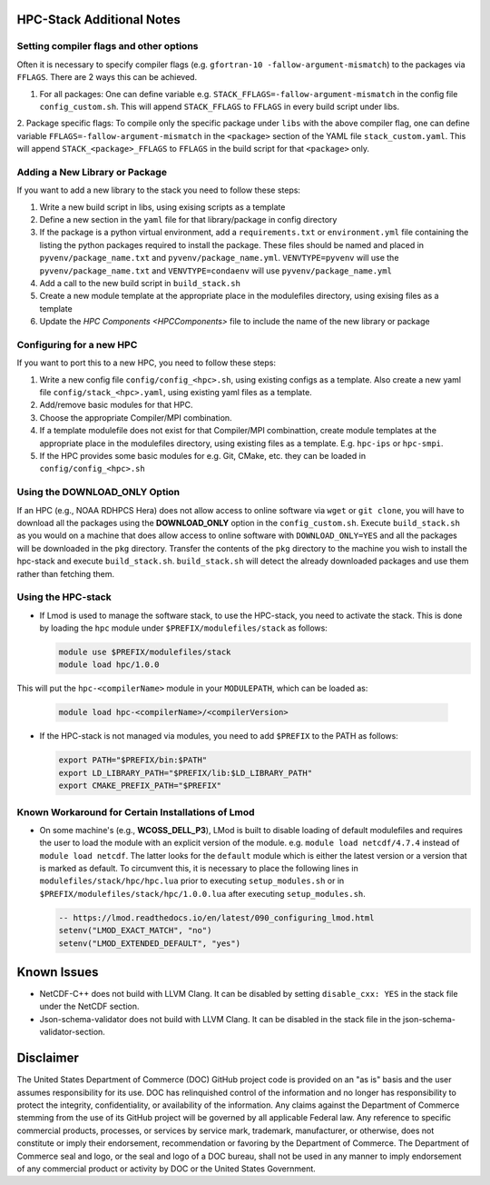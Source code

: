 .. This is a continuation of the hpc-install.rst chapter

.. _HPCNotes:

HPC-Stack Additional Notes
===========================

Setting compiler flags and other options
-----------------------------------------

Often it is necessary to specify compiler flags (e.g. ``gfortran-10
-fallow-argument-mismatch``) to the packages via ``FFLAGS``.  There are 2
ways this can be achieved.

1. For all packages: One can define variable e.g. ``STACK_FFLAGS=-fallow-argument-mismatch`` in the config file ``config_custom.sh``.  This will append ``STACK_FFLAGS`` to ``FFLAGS`` in every build script under libs.

2. Package specific flags: To compile only the specific package under ``libs`` with the above compiler flag, one can define variable ``FFLAGS=-fallow-argument-mismatch`` in the ``<package>`` section of the
YAML file ``stack_custom.yaml``. This will append ``STACK_<package>_FFLAGS`` to ``FFLAGS`` in the build script for that ``<package>`` only.

Adding a New Library or Package
--------------------------------

If you want to add a new library to the stack you need to follow these steps:

1. Write a new build script in libs, using exising scripts as a template

2. Define a new section in the ``yaml`` file for that library/package in config directory

3. If the package is a python virtual environment, add a ``requirements.txt`` or ``environment.yml`` file containing the listing the python packages required to install the package. These files should be named and placed in ``pyvenv/package_name.txt`` and ``pyvenv/package_name.yml``. ``VENVTYPE=pyvenv`` will use the ``pyvenv/package_name.txt`` and ``VENVTYPE=condaenv`` will use ``pyvenv/package_name.yml``

4. Add a call to the new build script in ``build_stack.sh``

5. Create a new module template at the appropriate place in the modulefiles directory, using exising files as a template

6. Update the `HPC Components <HPCComponents>` file to include the name of the new library or package

Configuring for a new HPC
---------------------------

If you want to port this to a new HPC, you need to follow these steps:

1. Write a new config file ``config/config_<hpc>.sh``, using existing configs as a template. Also create a new yaml file ``config/stack_<hpc>.yaml``, using existing yaml files as a template.

2. Add/remove basic modules for that HPC. 

3. Choose the appropriate Compiler/MPI combination.

4. If a template modulefile does not exist for that Compiler/MPI combinattion, create module templates at the appropriate place in the modulefiles directory, using existing files as a template. E.g. ``hpc-ips`` or ``hpc-smpi``.

5. If the HPC provides some basic modules for e.g. Git, CMake, etc. they can be loaded in ``config/config_<hpc>.sh``

Using the **DOWNLOAD_ONLY** Option
----------------------------------------

If an HPC (e.g., NOAA RDHPCS Hera) does not allow access to online software via ``wget`` or ``git clone``, you will have to download all the packages using the **DOWNLOAD_ONLY** option in the ``config_custom.sh``. Execute ``build_stack.sh`` as you would on a machine that does allow access to online software with ``DOWNLOAD_ONLY=YES`` and all the packages will be downloaded in the ``pkg`` directory.  Transfer the contents of the ``pkg`` directory to the machine you wish to install the hpc-stack and execute ``build_stack.sh``.  ``build_stack.sh`` will detect the already downloaded packages and use them rather than fetching them.

Using the HPC-stack
---------------------

* If Lmod is used to manage the software stack, to use the HPC-stack,
  you need to activate the stack.  This is done by loading the ``hpc``
  module under ``$PREFIX/modulefiles/stack`` as follows:

  .. code-block:: console

    module use $PREFIX/modulefiles/stack
    module load hpc/1.0.0

This will put the ``hpc-<compilerName>`` module in your ``MODULEPATH``,
which can be loaded as:

  .. code-block:: console

    module load hpc-<compilerName>/<compilerVersion>

* If the HPC-stack is not managed via modules, you need to add ``$PREFIX`` to the PATH as follows:

  .. code-block:: console
    
    export PATH="$PREFIX/bin:$PATH"
    export LD_LIBRARY_PATH="$PREFIX/lib:$LD_LIBRARY_PATH"
    export CMAKE_PREFIX_PATH="$PREFIX"

Known Workaround for Certain Installations of Lmod
----------------------------------------------------

* On some machine's (e.g., **WCOSS_DELL_P3**), LMod is built to disable loading of default modulefiles and requires the user to load the module with an explicit version of the module.  e.g. ``module load netcdf/4.7.4`` instead of ``module load netcdf``. The latter looks for the ``default`` module which is either the latest version or a version that is marked as default.  To circumvent this, it is necessary to place the following lines in ``modulefiles/stack/hpc/hpc.lua`` prior to executing ``setup_modules.sh`` or in ``$PREFIX/modulefiles/stack/hpc/1.0.0.lua`` after executing ``setup_modules.sh``.

  .. code-block:: console
  
    -- https://lmod.readthedocs.io/en/latest/090_configuring_lmod.html
    setenv("LMOD_EXACT_MATCH", "no")
    setenv("LMOD_EXTENDED_DEFAULT", "yes")


Known Issues
===============

* NetCDF-C++ does not build with LLVM Clang. It can be disabled by setting ``disable_cxx: YES`` in the stack file under the NetCDF section.

* Json-schema-validator does not build with LLVM Clang. It can be disabled in the stack file in the json-schema-validator-section.


Disclaimer
=============

The United States Department of Commerce (DOC) GitHub project code is
provided on an "as is" basis and the user assumes responsibility for
its use. DOC has relinquished control of the information and no longer
has responsibility to protect the integrity, confidentiality, or
availability of the information. Any claims against the Department of
Commerce stemming from the use of its GitHub project will be governed
by all applicable Federal law. Any reference to specific commercial
products, processes, or services by service mark, trademark,
manufacturer, or otherwise, does not constitute or imply their
endorsement, recommendation or favoring by the Department of
Commerce. The Department of Commerce seal and logo, or the seal and
logo of a DOC bureau, shall not be used in any manner to imply
endorsement of any commercial product or activity by DOC or the United
States Government.

